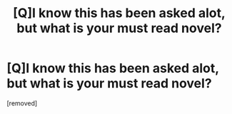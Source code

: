 #+TITLE: [Q]I know this has been asked alot, but what is your must read novel?

* [Q]I know this has been asked alot, but what is your must read novel?
:PROPERTIES:
:Score: 1
:DateUnix: 1486929958.0
:DateShort: 2017-Feb-12
:END:
[removed]

